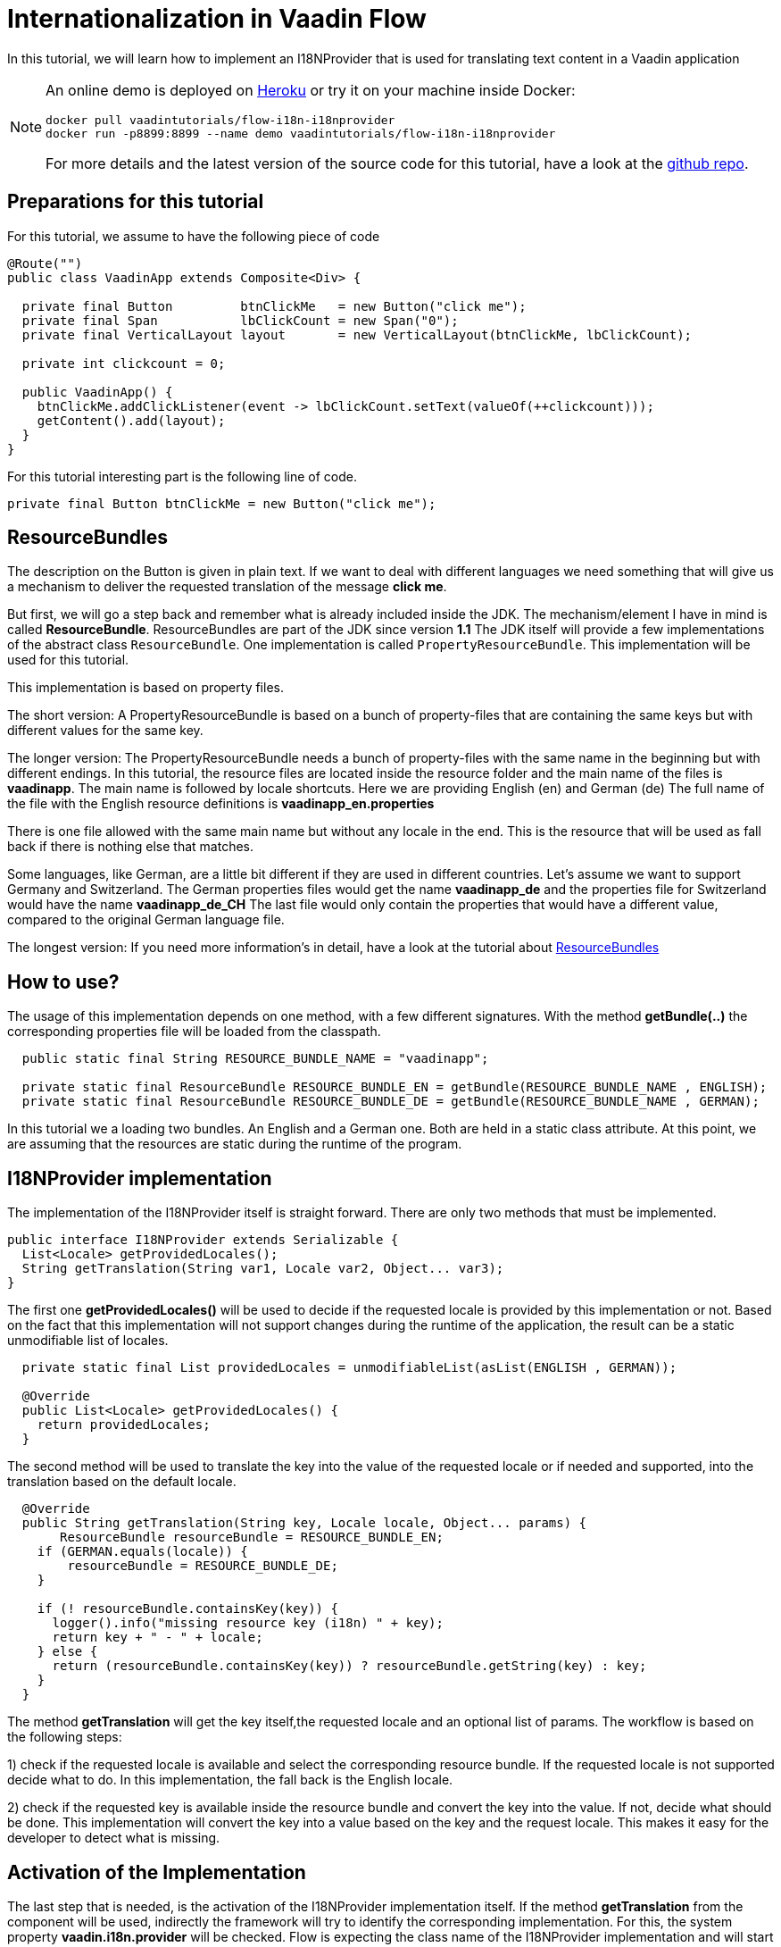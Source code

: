 = Internationalization in Vaadin Flow

:title: Internationalization in Vaadin Flow
:type: text
:author: Sven Ruppert
:tags: I18N, Flow, Java
:description: Learn how to translate/internationalize Vaadin Flow applications with an i18n provider.
:repo: https://github.com/vaadin-learning-center/flow-i18n-i18nprovider
:imagesdir: ./images

In this tutorial, we will learn how to implement an I18NProvider
that is used for translating text content in a Vaadin application

[NOTE]
====
An online demo is deployed on  https://flow-i18n-i18nprovider.herokuapp.com/[Heroku]
or try it on your machine inside Docker:

[source, bash]
----
docker pull vaadintutorials/flow-i18n-i18nprovider
docker run -p8899:8899 --name demo vaadintutorials/flow-i18n-i18nprovider
----
For more details and the latest version of the source code for this tutorial,
have a look at the https://github.com/vaadin-learning-center/flow-i18n-i18nprovider[github repo].
====


== Preparations for this tutorial
For this tutorial, we assume to have the following piece of code

[source,java]
----
@Route("")
public class VaadinApp extends Composite<Div> {

  private final Button         btnClickMe   = new Button("click me");
  private final Span           lbClickCount = new Span("0");
  private final VerticalLayout layout       = new VerticalLayout(btnClickMe, lbClickCount);

  private int clickcount = 0;

  public VaadinApp() {
    btnClickMe.addClickListener(event -> lbClickCount.setText(valueOf(++clickcount)));
    getContent().add(layout);
  }
}
----

For this tutorial interesting part is the following line of code.

``private final Button btnClickMe = new Button("click me");``

== ResourceBundles
The description on the Button is given in plain text. If we want to deal with different languages
we need something that will give us a mechanism to deliver the requested translation of the message *click me*.

But first, we will go a step back and remember what is already included inside the JDK.
The mechanism/element I have in mind is called *ResourceBundle*.
ResourceBundles are part of the JDK since version *1.1*
The JDK itself will provide a few implementations of the abstract class `ResourceBundle`.
One implementation is called `PropertyResourceBundle`.
This implementation will be used for this tutorial.

This implementation is based on property files.

The short version:
A PropertyResourceBundle is based on a bunch of property-files that are containing the same keys but with different values for the same key.

The longer version:
The PropertyResourceBundle needs a bunch of property-files with the same name in the beginning but with different endings.
In this tutorial, the resource files are located inside the resource folder
and the main name of the files is *vaadinapp*. The main name is followed by locale shortcuts.
Here we are providing English (en) and German (de)
The full name of the file with the English resource definitions is *vaadinapp_en.properties*

There is one file allowed with the same main name but without any locale in the end.
This is the resource that will be used as fall back if there is nothing else that matches.

Some languages, like German, are a little bit different if they are used in different countries.
Let's assume we want to support Germany and Switzerland.
The German properties files would get the name *vaadinapp_de*
and the properties file for Switzerland would have the name  *vaadinapp_de_CH*
The last file would only contain the properties that would have a different value, compared
to the original German language file.

The longest version:
If you need more information's in detail, have a look
at the tutorial about https://vaadin.com/learn/tutorials/i18n/resourcebundles[ResourceBundles]

== How to use?
The usage of this implementation depends on one method, with a few different signatures.
With the method *getBundle(..)* the corresponding properties file will be loaded from the classpath.

[source,java]
----
  public static final String RESOURCE_BUNDLE_NAME = "vaadinapp";

  private static final ResourceBundle RESOURCE_BUNDLE_EN = getBundle(RESOURCE_BUNDLE_NAME , ENGLISH);
  private static final ResourceBundle RESOURCE_BUNDLE_DE = getBundle(RESOURCE_BUNDLE_NAME , GERMAN);
----

In this tutorial we a loading two bundles. An English and a German one.
Both are held in a static class attribute. At this point, we are assuming that the
resources are static during the runtime of the program.

== I18NProvider implementation
The implementation of the I18NProvider itself is straight forward.
There are only two methods that must be implemented.

[source,java]
----
public interface I18NProvider extends Serializable {
  List<Locale> getProvidedLocales();
  String getTranslation(String var1, Locale var2, Object... var3);
}
----

The first one *getProvidedLocales()* will be used to decide if the requested locale is provided by this implementation or not.
Based on the fact that this implementation will not support changes during the runtime of the application,
the result can be a static unmodifiable list of locales.

[source,java]
----
  private static final List providedLocales = unmodifiableList(asList(ENGLISH , GERMAN));

  @Override
  public List<Locale> getProvidedLocales() {
    return providedLocales;
  }
----

The second method will be used to translate the key into the value of the requested locale
or if needed and supported, into the translation based on the default locale.

[source,java]
----
  @Override
  public String getTranslation(String key, Locale locale, Object... params) {
       ResourceBundle resourceBundle = RESOURCE_BUNDLE_EN;
    if (GERMAN.equals(locale)) {
        resourceBundle = RESOURCE_BUNDLE_DE;
    }

    if (! resourceBundle.containsKey(key)) {
      logger().info("missing resource key (i18n) " + key);
      return key + " - " + locale;
    } else {
      return (resourceBundle.containsKey(key)) ? resourceBundle.getString(key) : key;
    }
  }
----

The method *getTranslation* will get the key itself,the requested locale and an optional list of params.
The workflow is based on the following steps:

1) check if the requested locale is available and select the corresponding resource bundle.
If the requested locale is not supported decide what to do. In this implementation,
the fall back is the English locale.

2) check if the requested key is available inside the resource bundle and convert the key into the value.
If not, decide what should be done. This implementation will convert the key into a value based on the key and the request locale. This makes it easy for the developer to detect what is missing.


== Activation of the Implementation
The last step that is needed, is the activation of the I18NProvider implementation itself.
If the method *getTranslation* from the component will be used, indirectly the framework will
try to identify the corresponding implementation. For this, the system property *vaadin.i18n.provider*
will be checked. Flow is expecting the class name of the I18NProvider implementation
and will start with the instantiation.

There are different ways to set the system property.
For this tutorial, we are setting the property inside the main method of the class *BasicTestUIRunner*.

[source,java]
----
    setProperty("vaadin.i18n.provider", VaadinI18NProvider.class.getName());
----

== How to use in your code?
After we activated the I18NProvider Implementation we are ready to use this in our code.
Setting the label will be done with the result from the method *getTranslation(..)*.

`private final Button btnClickMe = new Button(getTranslation("btn.click-me"));`

The implementation will now check if the key *btn.click-me* is available.
To define this key for the English language you have to add the key plus value to your
properties file *vaadinapp_en.properties*, and for the German version into the file
*vaadinapp_de.properties*.

[source,property]
----
    btn.click-me=click me
----

[source,property]
----
    btn.click-me=drücke mich
----

== Next
In this tutorial, we learned how to implement a simple I18NProvider. To learn more in practice
check out the latest source code
https://github.com/vaadin-learning-center/flow-i18n-i18nprovider[@github].


